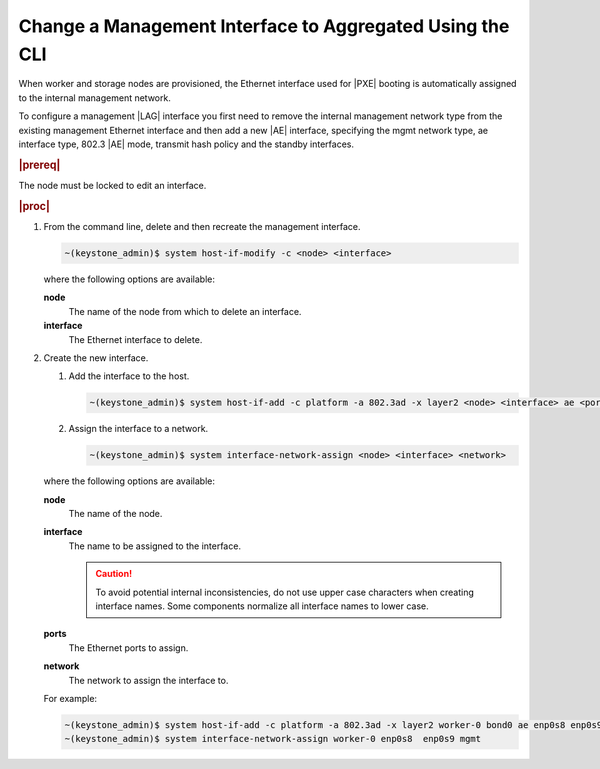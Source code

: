
.. spv1552675734173
.. _changing-a-management-interface-to-aggregated-using-the-cli:

=========================================================
Change a Management Interface to Aggregated Using the CLI
=========================================================

When worker and storage nodes are provisioned, the Ethernet interface used
for |PXE| booting is automatically
assigned to the internal management network.

To configure a management |LAG| interface you
first need to remove the internal management network type from the existing
management Ethernet interface and then add a new |AE| interface, specifying the
mgmt network type, ae interface type, 802.3 |AE| mode, transmit hash policy
and the standby interfaces.

.. rubric:: |prereq|

The node must be locked to edit an interface.

.. rubric:: |proc|

.. _changing-a-management-interface-to-aggregated-using-the-cli-steps-kj4-15r-hkb:

#.  From the command line, delete and then recreate the management interface.

    .. code-block:: none

        ~(keystone_admin)$ system host-if-modify -c <node> <interface>

    where the following options are available:

    **node**
        The name of the node from which to delete an interface.

    **interface**
        The Ethernet interface to delete.

#.  Create the new interface.

    #.  Add the interface to the host.

        .. code-block:: none

            ~(keystone_admin)$ system host-if-add -c platform -a 802.3ad -x layer2 <node> <interface> ae <ports>

    #.  Assign the interface to a network.

        .. code-block:: none

            ~(keystone_admin)$ system interface-network-assign <node> <interface> <network>

    where the following options are available:

    **node**
        The name of the node.

    **interface**
        The name to be assigned to the interface.

        .. caution::
            To avoid potential internal inconsistencies, do not use upper
            case characters when creating interface names. Some components
            normalize all interface names to lower case.

    **ports**
        The Ethernet ports to assign.

    **network**
        The network to assign the interface to.

    For example:

    .. code-block:: none

        ~(keystone_admin)$ system host-if-add -c platform -a 802.3ad -x layer2 worker-0 bond0 ae enp0s8 enp0s9
        ~(keystone_admin)$ system interface-network-assign worker-0 enp0s8  enp0s9 mgmt
